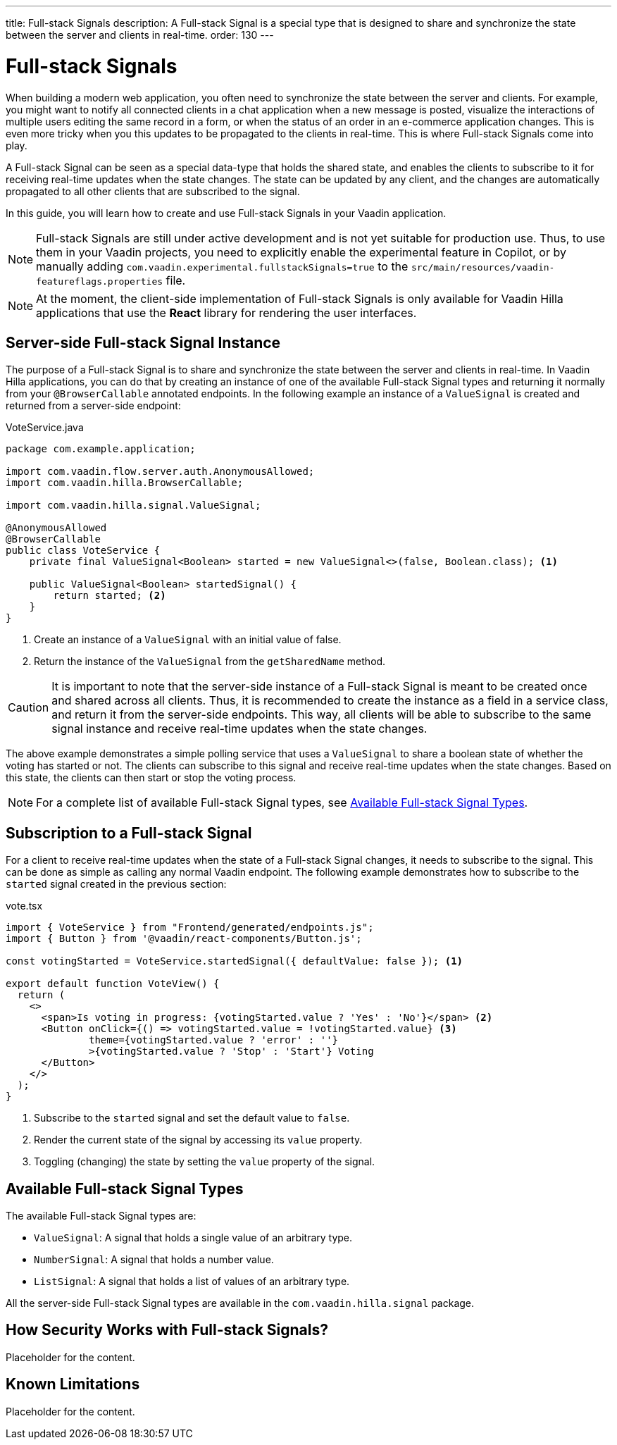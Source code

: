 ---
title: Full-stack Signals
description: A Full-stack Signal is a special type that is designed to share and synchronize the state between the server and clients in real-time.
order: 130
---

= [since:com.vaadin:vaadin@V24.5]#Full-stack Signals#

When building a modern web application, you often need to synchronize the state between the server and clients. For example, you might want to notify all connected clients in a chat application when a new message is posted, visualize the interactions of multiple users editing the same record in a form, or when the status of an order in an e-commerce application changes. This is even more tricky when you this updates to be propagated to the clients in real-time. This is where Full-stack Signals come into play.

A Full-stack Signal can be seen as a special data-type that holds the shared state, and enables the clients to subscribe to it for receiving real-time updates when the state changes. The state can be updated by any client, and the changes are automatically propagated to all other clients that are subscribed to the signal.

In this guide, you will learn how to create and use Full-stack Signals in your Vaadin application.

[NOTE]
Full-stack Signals are still under active development and is not yet suitable for production use. Thus, to use them in your Vaadin projects, you need to explicitly enable the experimental feature in Copilot, or by manually adding `com.vaadin.experimental.fullstackSignals=true` to the [filename]`src/main/resources/vaadin-featureflags.properties` file.

[NOTE]
At the moment, the client-side implementation of Full-stack Signals is only available for Vaadin Hilla applications that use the **React** library for rendering the user interfaces.

== Server-side Full-stack Signal Instance

The purpose of a Full-stack Signal is to share and synchronize the state between the server and clients in real-time. In Vaadin Hilla applications, you can do that by creating an instance of one of the available Full-stack Signal types and returning it normally from your `@BrowserCallable` annotated endpoints. In the following example an instance of a `ValueSignal` is created and returned from a server-side endpoint:

[source,java]
.VoteService.java
----
package com.example.application;

import com.vaadin.flow.server.auth.AnonymousAllowed;
import com.vaadin.hilla.BrowserCallable;

import com.vaadin.hilla.signal.ValueSignal;

@AnonymousAllowed
@BrowserCallable
public class VoteService {
    private final ValueSignal<Boolean> started = new ValueSignal<>(false, Boolean.class); <1>

    public ValueSignal<Boolean> startedSignal() {
        return started; <2>
    }
}
----

<1> Create an instance of a `ValueSignal` with an initial value of false.
<2> Return the instance of the `ValueSignal` from the `getSharedName` method.

[CAUTION]
It is important to note that the server-side instance of a Full-stack Signal is meant to be created once and shared across all clients. Thus, it is recommended to create the instance as a field in a service class, and return it from the server-side endpoints. This way, all clients will be able to subscribe to the same signal instance and receive real-time updates when the state changes.

The above example demonstrates a simple polling service that uses a `ValueSignal` to share a boolean state of whether the voting has started or not. The clients can subscribe to this signal and receive real-time updates when the state changes. Based on this state, the clients can then start or stop the voting process.

[NOTE]
For a complete list of available Full-stack Signal types, see <<available-full-stack-signal-types>>.

== Subscription to a Full-stack Signal

For a client to receive real-time updates when the state of a Full-stack Signal changes, it needs to subscribe to the signal. This can be done as simple as calling any normal Vaadin endpoint. The following example demonstrates how to subscribe to the `started` signal created in the previous section:

[source,tsx]
.vote.tsx
----
import { VoteService } from "Frontend/generated/endpoints.js";
import { Button } from '@vaadin/react-components/Button.js';

const votingStarted = VoteService.startedSignal({ defaultValue: false }); <1>

export default function VoteView() {
  return (
    <>
      <span>Is voting in progress: {votingStarted.value ? 'Yes' : 'No'}</span> <2>
      <Button onClick={() => votingStarted.value = !votingStarted.value} <3>
              theme={votingStarted.value ? 'error' : ''}
              >{votingStarted.value ? 'Stop' : 'Start'} Voting
      </Button>
    </>
  );
}
----

<1> Subscribe to the `started` signal and set the default value to `false`.
<2> Render the current state of the signal by accessing its `value` property.
<3> Toggling (changing) the state by setting the `value` property of the signal.

[[available-full-stack-signal-types]]
== Available Full-stack Signal Types

The available Full-stack Signal types are:

- `ValueSignal`: A signal that holds a single value of an arbitrary type.
- `NumberSignal`: A signal that holds a number value.
- `ListSignal`: A signal that holds a list of values of an arbitrary type.

All the server-side Full-stack Signal types are available in the `com.vaadin.hilla.signal` package.

== How Security Works with Full-stack Signals?
Placeholder for the content.

== Known Limitations
Placeholder for the content.
